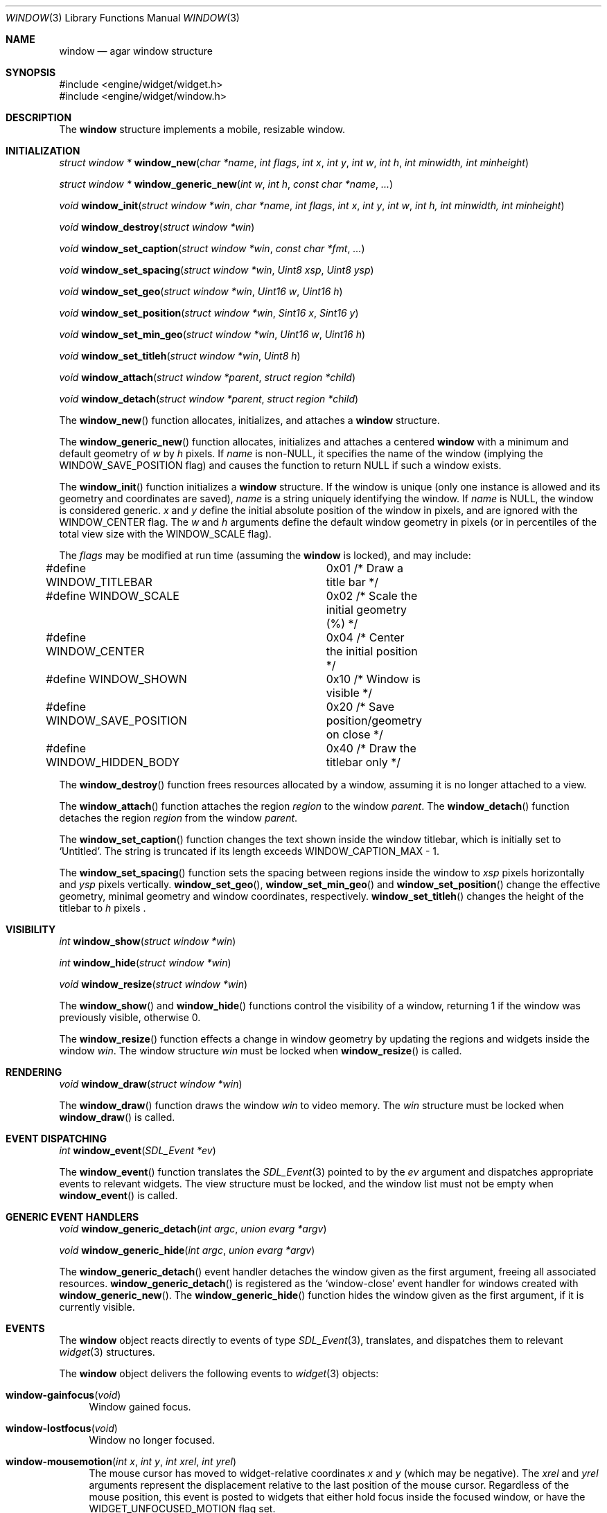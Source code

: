 .\"	$Csoft: window.3,v 1.23 2003/05/19 02:37:52 vedge Exp $
.\"
.\" Copyright (c) 2002, 2003 CubeSoft Communications, Inc.
.\" <http://www.csoft.org>
.\" All rights reserved.
.\"
.\" Redistribution and use in source and binary forms, with or without
.\" modification, are permitted provided that the following conditions
.\" are met:
.\" 1. Redistributions of source code must retain the above copyright
.\"    notice, this list of conditions and the following disclaimer.
.\" 2. Redistributions in binary form must reproduce the above copyright
.\"    notice, this list of conditions and the following disclaimer in the
.\"    documentation and/or other materials provided with the distribution.
.\" 
.\" THIS SOFTWARE IS PROVIDED BY THE AUTHOR ``AS IS'' AND ANY EXPRESS OR
.\" IMPLIED WARRANTIES, INCLUDING, BUT NOT LIMITED TO, THE IMPLIED
.\" WARRANTIES OF MERCHANTABILITY AND FITNESS FOR A PARTICULAR PURPOSE
.\" ARE DISCLAIMED. IN NO EVENT SHALL THE AUTHOR BE LIABLE FOR ANY DIRECT,
.\" INDIRECT, INCIDENTAL, SPECIAL, EXEMPLARY, OR CONSEQUENTIAL DAMAGES
.\" (INCLUDING BUT NOT LIMITED TO, PROCUREMENT OF SUBSTITUTE GOODS OR
.\" SERVICES; LOSS OF USE, DATA, OR PROFITS; OR BUSINESS INTERRUPTION)
.\" HOWEVER CAUSED AND ON ANY THEORY OF LIABILITY, WHETHER IN CONTRACT,
.\" STRICT LIABILITY, OR TORT (INCLUDING NEGLIGENCE OR OTHERWISE) ARISING
.\" IN ANY WAY OUT OF THE USE OF THIS SOFTWARE EVEN IF ADVISED OF THE
.\" POSSIBILITY OF SUCH DAMAGE.
.\"
.Dd August 21, 2002
.Dt WINDOW 3
.Os
.ds vT Agar API Reference
.ds oS Agar 1.0
.Sh NAME
.Nm window
.Nd agar window structure
.Sh SYNOPSIS
.Bd -literal
#include <engine/widget/widget.h>
#include <engine/widget/window.h>
.Ed
.Sh DESCRIPTION
The
.Nm
structure implements a mobile, resizable window.
.Sh INITIALIZATION
.nr nS 1
.Ft "struct window *"
.Fn window_new "char *name" "int flags" "int x" "int y" "int w" "int h" "int minwidth, int minheight"
.Pp
.Ft "struct window *"
.Fn window_generic_new "int w" "int h" "const char *name" "..."
.Pp
.Ft void
.Fn window_init "struct window *win" "char *name" "int flags" "int x" "int y" "int w" "int h, int minwidth, int minheight"
.Pp
.Ft void
.Fn window_destroy "struct window *win"
.Pp
.Ft void
.Fn window_set_caption "struct window *win" "const char *fmt" "..."
.Pp
.Ft void
.Fn window_set_spacing "struct window *win" "Uint8 xsp" "Uint8 ysp"
.Pp
.Ft void
.Fn window_set_geo "struct window *win" "Uint16 w" "Uint16 h"
.Pp
.Ft void
.Fn window_set_position "struct window *win" "Sint16 x" "Sint16 y"
.Pp
.Ft void
.Fn window_set_min_geo "struct window *win" "Uint16 w" "Uint16 h"
.Pp
.Ft void
.Fn window_set_titleh "struct window *win" "Uint8 h"
.Pp
.Ft void
.Fn window_attach "struct window *parent" "struct region *child"
.Pp
.Ft void
.Fn window_detach "struct window *parent" "struct region *child"
.nr nS 0
.Pp
The
.Fn window_new
function allocates, initializes, and attaches a
.Nm
structure.
.Pp
The
.Fn window_generic_new
function allocates, initializes and attaches a centered
.Nm
with a minimum and default geometry of
.Fa w
by
.Fa h
pixels.
If
.Fa name
is non-NULL, it specifies the name of the window (implying the
.Dv WINDOW_SAVE_POSITION
flag) and causes the function to return NULL if such a window exists.
.Pp
The
.Fn window_init
function initializes a
.Nm
structure.
If the window is unique (only one instance is allowed and its geometry and
coordinates are saved),
.Fa name
is a string uniquely identifying the window.
If
.Fa name
is NULL, the window is considered generic.
.Fa x
and
.Fa y
define the initial absolute position of the window in pixels, and are ignored
with the
.Dv WINDOW_CENTER
flag.
The
.Fa w
and
.Fa h
arguments define the default window geometry in pixels (or in percentiles
of the total view size with the
.Dv WINDOW_SCALE
flag).
.Pp
The
.Fa flags
may be modified at run time (assuming the
.Nm
is locked), and may include:
.Pp
.Bd -literal
#define WINDOW_TITLEBAR		0x01  /* Draw a title bar */
#define WINDOW_SCALE		0x02  /* Scale the initial geometry (%) */
#define WINDOW_CENTER		0x04  /* Center the initial position */
#define WINDOW_SHOWN		0x10  /* Window is visible */
#define WINDOW_SAVE_POSITION	0x20  /* Save position/geometry on close */
#define WINDOW_HIDDEN_BODY	0x40  /* Draw the titlebar only */
.Ed
.Pp
The
.Fn window_destroy
function frees resources allocated by a window, assuming it is no longer
attached to a view.
.Pp
The
.Fn window_attach
function attaches the region
.Fa region
to the window
.Fa parent .
The
.Fn window_detach
function detaches the region
.Fa region
from the window
.Fa parent .
.Pp
The
.Fn window_set_caption
function changes the text shown inside the window titlebar, which is initially
set to
.Sq Untitled .
The string is truncated if its length exceeds
.Dv WINDOW_CAPTION_MAX
- 1.
.Pp
The
.Fn window_set_spacing
function sets the spacing between regions inside the window to
.Fa xsp
pixels horizontally and
.Fa ysp
pixels vertically.
.Fn window_set_geo ,
.Fn window_set_min_geo
and
.Fn window_set_position
change the effective geometry, minimal geometry and window coordinates,
respectively.
.Fn window_set_titleh
changes the height of the titlebar to
.Fa h
pixels .
.Sh VISIBILITY
.nr nS 1
.Ft int
.Fn window_show "struct window *win"
.Pp
.Ft int
.Fn window_hide "struct window *win"
.Pp
.Ft void
.Fn window_resize "struct window *win"
.nr nS 0
.Pp
The
.Fn window_show
and
.Fn window_hide
functions control the visibility of a window, returning 1 if the window was
previously visible, otherwise 0.
.Pp
The
.Fn window_resize
function effects a change in window geometry by updating the regions
and widgets inside the window
.Fa win .
The window structure
.Fa win
must be locked when
.Fn window_resize
is called.
.Sh RENDERING
.nr nS 1
.Ft void
.Fn window_draw "struct window *win"
.nr nS 0
.Pp
The
.Fn window_draw
function draws the window
.Fa win
to video memory.
The
.Fa win
structure must be locked when
.Fn window_draw
is called.
.Sh EVENT DISPATCHING
.nr nS 1
.Ft int
.Fn window_event "SDL_Event *ev"
.nr nS 0
.Pp
The
.Fn window_event
function translates the
.Xr SDL_Event 3
pointed to by the
.Fa ev
argument and dispatches appropriate events to relevant widgets.
The view structure must be locked, and the window list must not be
empty when
.Fn window_event
is called.
.Sh GENERIC EVENT HANDLERS
.nr nS 1
.Ft void
.Fn window_generic_detach "int argc" "union evarg *argv"
.Pp
.Ft void
.Fn window_generic_hide "int argc" "union evarg *argv"
.nr nS 0
.Pp
The
.Fn window_generic_detach
event handler detaches the window given as the first argument, freeing all
associated resources.
.Fn window_generic_detach
is registered as the
.Sq window-close
event handler for windows created with
.Fn window_generic_new .
The
.Fn window_generic_hide
function hides the window given as the first argument, if it is currently
visible.
.Sh EVENTS
The
.Nm
object reacts directly to events of type
.Xr SDL_Event 3 ,
translates, and dispatches them to relevant
.Xr widget 3
structures.
.Pp
The
.Nm
object delivers the following events to
.Xr widget 3
objects:
.Pp
.Bl -tag -width 2n
.It Fn window-gainfocus "void"
Window gained focus.
.It Fn window-lostfocus "void"
Window no longer focused.
.It Fn window-mousemotion "int x" "int y" "int xrel" "int yrel"
The mouse cursor has moved to widget-relative coordinates
.Fa x
and
.Fa y
(which may be negative).
The
.Fa xrel
and
.Fa yrel
arguments represent the displacement relative to the last position of the
mouse cursor.
Regardless of the mouse position, this event is posted to widgets that either
hold focus inside the focused window, or have the
.Dv WIDGET_UNFOCUSED_MOTION
flag set.
.It Fn window-mousebuttonup "int button" "int x" "int y"
The mouse button indexed by
.Fa button
was released at widget-relative
.Fa x ,
.Fa y
coordinates.
Regardless of the mouse position, this event is posted to the widget that
holds focus inside the focused window.
.It Fn window-mousebuttondown "int button" "int x" "int y"
The mouse button indexed by
.Fa button
was pressed at widget-relative
.Fa x ,
.Fa y
coordinates, which must be inside the widget area.
.It Fn window-keyup "int keysym" "int keymod"
The key identified by
.Fa keysym
was released, and the widget holds the focus.
.It Fn window-keydown "int keysym" "int keymod"
The key identified by
.Fa keysym
was pressed, and the widget holds the focus.
.It Fn window-close "void"
The window's titlebar close button was pressed.
This event is generated after the window is no longer visible.
.El
.Sh SEE ALSO
.Xr agar 3 ,
.Xr widget 3 ,
.Xr region 3
.Sh HISTORY
The
.Nm
system first appeared in Agar 1.0.
